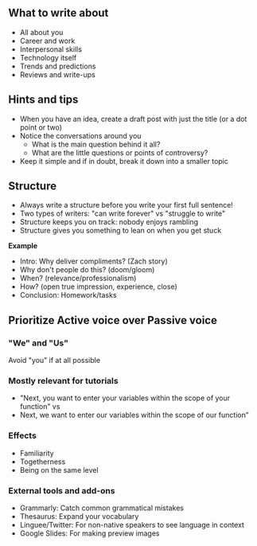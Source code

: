 ** What to write about
:PROPERTIES:
:CUSTOM_ID: what-to-write-about
:END:
- All about you
- Career and work
- Interpersonal skills
- Technology itself
- Trends and predictions
- Reviews and write-ups

** Hints and tips
:PROPERTIES:
:CUSTOM_ID: hints-and-tips
:END:
- When you have an idea, create a draft post with just the title (or a
  dot point or two)
- Notice the conversations around you
  - What is the main question behind it all?
  - What are the little questions or points of controversy?
- Keep it simple and if in doubt, break it down into a smaller topic

** Structure
:PROPERTIES:
:CUSTOM_ID: structure
:END:
- Always write a structure before you write your first full sentence!
- Two types of writers: "can write forever" vs "struggle to write"
- Structure keeps you on track: nobody enjoys rambling
- Structure gives you something to lean on when you get stuck

*Example*

- Intro: Why deliver compliments? (Zach story)
- Why don't people do this? (doom/gloom)
- When? (relevance/professionalism)
- How? (open true impression, experience, close)
- Conclusion: Homework/tasks

** Prioritize Active voice over Passive voice
:PROPERTIES:
:CUSTOM_ID: prioritize-active-voice-over-passive-voice
:END:
*** "We" and "Us"
:PROPERTIES:
:CUSTOM_ID: we-and-us
:END:
Avoid "you" if at all possible

*** Mostly relevant for tutorials
:PROPERTIES:
:CUSTOM_ID: mostly-relevant-for-tutorials
:END:
- "Next, you want to enter your variables within the scope of your
  function" vs
- Next, we want to enter our variables within the scope of our function”

*** Effects
:PROPERTIES:
:CUSTOM_ID: effects
:END:
- Familiarity
- Togetherness
- Being on the same level

*** External tools and add-ons
:PROPERTIES:
:CUSTOM_ID: external-tools-and-add-ons
:END:
- Grammarly: Catch common grammatical mistakes
- Thesaurus: Expand your vocabulary
- Linguee/Twitter: For non-native speakers to see language in context
- Google Slides: For making preview images
